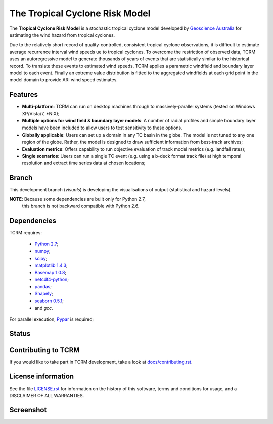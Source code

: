 The Tropical Cyclone Risk Model
===============================

The **Tropical Cyclone Risk Model** is a stochastic tropical cyclone
model developed by `Geoscience Australia <http://www.ga.gov.au>`_ for
estimating the wind hazard from tropical cyclones.

Due to the relatively short record of quality-controlled, consistent
tropical cyclone observations, it is difficult to estimate average
recurrence interval wind speeds ue to tropical cyclones. To overcome
the restriction of observed data, TCRM uses an autoregressive model to
generate thousands of years of events that are statistically similar
to the historical record. To translate these events to estimated wind
speeds, TCRM applies a parametric windfield and boundary layer model
to each event. Finally an extreme value distribution is fitted to the
aggregated windfields at each grid point in the model domain to
provide ARI wind speed estimates.


Features
--------
* **Multi-platform**: TCRM can run on desktop machines through to massively-parallel systems (tested on Windows XP/Vista/7, \*NIX);
* **Multiple options for wind field & boundary layer models**: A number of radial profiles and simple boundary layer models have been included to allow users to test sensitivity to these options.
* **Globally applicable**: Users can set up a domain in any TC basin in the globe. The model is not tuned to any one region of the globe. Rather, the model is designed to draw sufficient information from best-track archives;
* **Evaluation metrics**: Offers capability to run objective evaluation of track model metrics (e.g. landfall rates);
* **Single scenarios**: Users can run a single TC event (e.g. using a b-deck format track file) at high temporal resolution and extract time series data at chosen locations;

Branch
------

This development branch (`visuals`) is developing the visualisations
of output (statistical and hazard levels).

**NOTE**: Because some dependencies are built only for Python 2.7,
 this branch is not backward compatible with Python 2.6.

Dependencies
------------

TCRM requires:

 * `Python 2.7 <https://www.python.org/>`_;
 * `numpy <http://www.numpy.org/>`_; 
 * `scipy <http://www.scipy.org/>`_;
 * `matplotlib 1.4.3 <http://matplotlib.org/>`_; 
 * `Basemap 1.0.8 <http://matplotlib.org/basemap/index.html>`_; 
 * `netcdf4-python <https://code.google.com/p/netcdf4-python/>`_; 
 * `pandas <http://pandas.pydata.org/>`_; 
 * `Shapely <https://github.com/Toblerity/Shapely>`_; 
 * `seaborn 0.5.1 <http://stanford.edu/~mwaskom/software/seaborn/index.html>`_;
 * and `gcc`.  

For parallel execution, `Pypar <http://github.com/daleroberts/pypar>`_ is required;

Status
------

.. image:: https://travis-ci.org/GeoscienceAustralia/tcrm.svg?branch=visuals
    :target: https://travis-ci.org/GeoscienceAustralia/tcrm
    :alt: Build status


.. image:: https://coveralls.io/repos/GeoscienceAustralia/tcrm/badge.svg?branch=visuals
  :target: https://coveralls.io/r/GeoscienceAustralia/tcrm?branch=visuals
  :alt: Test coverage

    
.. image:: https://landscape.io/github/GeoscienceAustralia/tcrm/visuals/landscape.svg?style=flat
    :target: https://landscape.io/github/GeoscienceAustralia/tcrm/visuals
    :alt: Code Health

Contributing to TCRM
--------------------

If you would like to take part in TCRM development, take a look at `docs/contributing.rst <https://giihub.com/GeoscienceAustralia/tcrm/blob/master/docs/contributing.rst>`_.

License information
-------------------

See the file `LICENSE.rst <https://github.com/GeoscienceAustralia/tcrm/blob/master/LICENCE.rst>`_ 
for information on the history of this software, terms and conditions for usage, 
and a DISCLAIMER OF ALL WARRANTIES.

Screenshot
----------

.. image:: https://rawgithub.com/GeoscienceAustralia/tcrm/master/docs/screenshot.png
